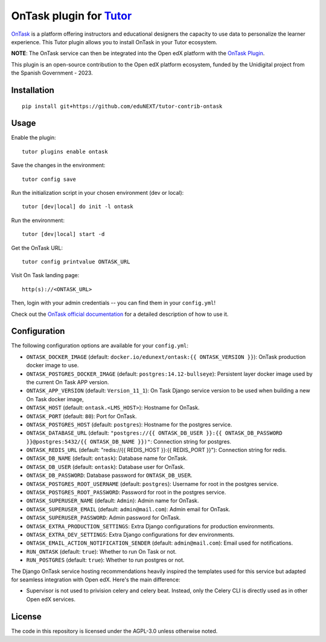 OnTask plugin for `Tutor <https://docs.tutor.overhang.io>`__
============================================================

`OnTask <https://www.ontasklearning.org/>`__  is a platform offering instructors and educational designers the capacity to use data to personalize the learner experience. This Tutor plugin allows you to install OnTask in your Tutor ecosystem.

**NOTE**: The OnTask service can then be integrated into the Open edX platform with the  `OnTask Plugin <https://github.com/eduNEXT/platform-plugin-ontask>`_.

This plugin is an open-source contribution to the Open edX platform ecosystem, funded by the Unidigital project from the Spanish Government - 2023.


Installation
------------

::

    pip install git+https://github.com/eduNEXT/tutor-contrib-ontask

Usage
-----

Enable the plugin::

    tutor plugins enable ontask

Save the changes in the environment::

    tutor config save

Run the initialization script in your chosen environment (dev or local)::

    tutor [dev|local] do init -l ontask

Run the environment::

    tutor [dev|local] start -d

Get the OnTask URL::

    tutor config printvalue ONTASK_URL

Visit On Task landing page::

    http(s)://<ONTASK_URL>

.. image:: https://github.com/eduNEXT/tutor-contrib-ontask/assets/64440265/8c2949b2-c7a5-4608-8e52-9226986460c1

Then, login with your admin credentials -- you can find them in your ``config.yml``!

.. image:: https://github.com/eduNEXT/tutor-contrib-ontask/assets/64440265/18f1bbe1-dad1-43d2-9a64-3e8d88c1d8a2


Check out the `OnTask official documentation <https://ontask-version-b.readthedocs.io/>`__ for a detailed description of how to use it.

Configuration
-------------

The following configuration options are available for your ``config.yml``:

- ``ONTASK_DOCKER_IMAGE`` (default: ``docker.io/edunext/ontask:{{ ONTASK_VERSION }}``): OnTask production docker image to use.
- ``ONTASK_POSTGRES_DOCKER_IMAGE`` (default: ``postgres:14.12-bullseye``): Persistent layer docker image used by the current On Task APP version.
- ``ONTASK_APP_VERSION`` (default: ``Version_11_1``): On Task Django service version to be used when building a new On Task docker image,
- ``ONTASK_HOST`` (default: ``ontask.<LMS_HOST>``): Hostname for OnTask.
- ``ONTASK_PORT`` (default: ``80``): Port for OnTask.
- ``ONTASK_POSTGRES_HOST`` (default: ``postgres``): Hostname for the postgres service.
- ``ONTASK_DATABASE_URL`` (default: ``"postgres://{{ ONTASK_DB_USER }}:{{ ONTASK_DB_PASSWORD }}@postgres:5432/{{ ONTASK_DB_NAME }})"``: Connection string for postgres.
- ``ONTASK_REDIS_URL`` (default: "redis://{{ REDIS_HOST }}:{{ REDIS_PORT }}"): Connection string for redis.
- ``ONTASK_DB_NAME`` (default: ``ontask``): Database name for OnTask.
- ``ONTASK_DB_USER`` (default: ``ontask``): Database user for OnTask.
- ``ONTASK_DB_PASSWORD``: Database password for ``ONTASK_DB_USER``.
- ``ONTASK_POSTGRES_ROOT_USERNAME`` (default: ``postgres``): Username for root in the postgres service.
- ``ONTASK_POSTGRES_ROOT_PASSWORD``: Password for root in the postgres service.
- ``ONTASK_SUPERUSER_NAME`` (default: ``Admin``): Admin name for OnTask.
- ``ONTASK_SUPERUSER_EMAIL`` (default: ``admin@mail.com``): Admin email for OnTask.
- ``ONTASK_SUPERUSER_PASSWORD``: Admin password for OnTask.
- ``ONTASK_EXTRA_PRODUCTION_SETTINGS``: Extra Django configurations for production environments.
- ``ONTASK_EXTRA_DEV_SETTINGS``: Extra Django configurations for dev environments.
- ``ONTASK_EMAIL_ACTION_NOTIFICATION_SENDER`` (default: ``admin@mail.com``): Email used for notifications.
- ``RUN_ONTASK`` (default: ``true``): Whether to run On Task or not.
- ``RUN_POSTGRES`` (default: ``true``): Whether to run postgres or not.

The Django OnTask service hosting recommendations heavily inspired the templates used for this service but adapted for seamless integration
with Open edX. Here's the main difference:

- Supervisor is not used to privision celery and celery beat. Instead, only the Celery CLI is directly used as in other Open edX services.

License
-------

The code in this repository is licensed under the AGPL-3.0 unless otherwise noted.
